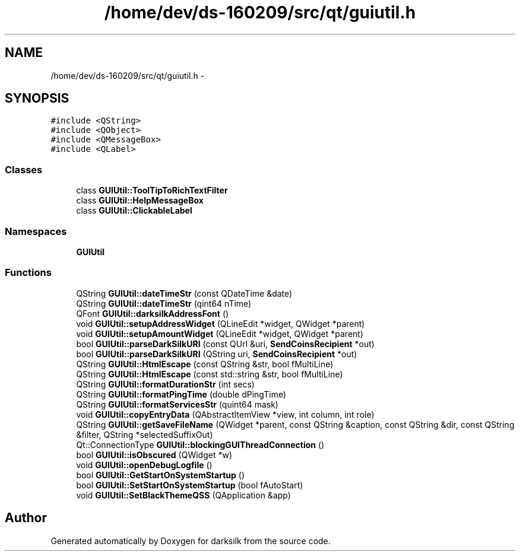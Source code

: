 .TH "/home/dev/ds-160209/src/qt/guiutil.h" 3 "Wed Feb 10 2016" "Version 1.0.0.0" "darksilk" \" -*- nroff -*-
.ad l
.nh
.SH NAME
/home/dev/ds-160209/src/qt/guiutil.h \- 
.SH SYNOPSIS
.br
.PP
\fC#include <QString>\fP
.br
\fC#include <QObject>\fP
.br
\fC#include <QMessageBox>\fP
.br
\fC#include <QLabel>\fP
.br

.SS "Classes"

.in +1c
.ti -1c
.RI "class \fBGUIUtil::ToolTipToRichTextFilter\fP"
.br
.ti -1c
.RI "class \fBGUIUtil::HelpMessageBox\fP"
.br
.ti -1c
.RI "class \fBGUIUtil::ClickableLabel\fP"
.br
.in -1c
.SS "Namespaces"

.in +1c
.ti -1c
.RI " \fBGUIUtil\fP"
.br
.in -1c
.SS "Functions"

.in +1c
.ti -1c
.RI "QString \fBGUIUtil::dateTimeStr\fP (const QDateTime &date)"
.br
.ti -1c
.RI "QString \fBGUIUtil::dateTimeStr\fP (qint64 nTime)"
.br
.ti -1c
.RI "QFont \fBGUIUtil::darksilkAddressFont\fP ()"
.br
.ti -1c
.RI "void \fBGUIUtil::setupAddressWidget\fP (QLineEdit *widget, QWidget *parent)"
.br
.ti -1c
.RI "void \fBGUIUtil::setupAmountWidget\fP (QLineEdit *widget, QWidget *parent)"
.br
.ti -1c
.RI "bool \fBGUIUtil::parseDarkSilkURI\fP (const QUrl &uri, \fBSendCoinsRecipient\fP *out)"
.br
.ti -1c
.RI "bool \fBGUIUtil::parseDarkSilkURI\fP (QString uri, \fBSendCoinsRecipient\fP *out)"
.br
.ti -1c
.RI "QString \fBGUIUtil::HtmlEscape\fP (const QString &str, bool fMultiLine)"
.br
.ti -1c
.RI "QString \fBGUIUtil::HtmlEscape\fP (const std::string &str, bool fMultiLine)"
.br
.ti -1c
.RI "QString \fBGUIUtil::formatDurationStr\fP (int secs)"
.br
.ti -1c
.RI "QString \fBGUIUtil::formatPingTime\fP (double dPingTime)"
.br
.ti -1c
.RI "QString \fBGUIUtil::formatServicesStr\fP (quint64 mask)"
.br
.ti -1c
.RI "void \fBGUIUtil::copyEntryData\fP (QAbstractItemView *view, int column, int role)"
.br
.ti -1c
.RI "QString \fBGUIUtil::getSaveFileName\fP (QWidget *parent, const QString &caption, const QString &dir, const QString &filter, QString *selectedSuffixOut)"
.br
.ti -1c
.RI "Qt::ConnectionType \fBGUIUtil::blockingGUIThreadConnection\fP ()"
.br
.ti -1c
.RI "bool \fBGUIUtil::isObscured\fP (QWidget *w)"
.br
.ti -1c
.RI "void \fBGUIUtil::openDebugLogfile\fP ()"
.br
.ti -1c
.RI "bool \fBGUIUtil::GetStartOnSystemStartup\fP ()"
.br
.ti -1c
.RI "bool \fBGUIUtil::SetStartOnSystemStartup\fP (bool fAutoStart)"
.br
.ti -1c
.RI "void \fBGUIUtil::SetBlackThemeQSS\fP (QApplication &app)"
.br
.in -1c
.SH "Author"
.PP 
Generated automatically by Doxygen for darksilk from the source code\&.
